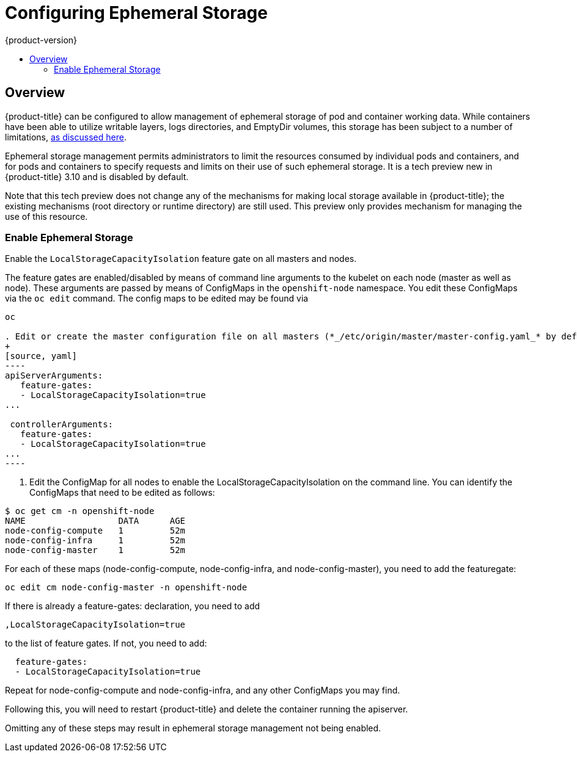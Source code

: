 [[install-config-configuring-ephemeral-storage]]
= Configuring Ephemeral Storage
{product-version}
:data-uri:
:icons:
:experimental:
:toc: macro
:toc-title:

toc::[]

== Overview
{product-title} can be configured to allow management of ephemeral
storage of pod and container working data.  While containers
have been able to utilize writable layers, logs directories, and
EmptyDir volumes, this storage has been subject to a number of
limitations,
xref:../architecture/additional_concepts/ephemeral-storage.adoc[as
discussed here].

Ephemeral storage management permits administrators to limit the
resources consumed by individual pods and containers, and for pods and
containers to specify requests and limits on their use of such
ephemeral storage.  It is a tech preview new in {product-title} 3.10
and is disabled by default.

Note that this tech preview does not change any of the mechanisms for
making local storage available in {product-title}; the existing
mechanisms (root directory or runtime directory) are still used.  This
preview only provides mechanism for managing the use of this resource.

[[ephemeral-storage-enabling-ephemeral-storage]]
=== Enable Ephemeral Storage
Enable the `LocalStorageCapacityIsolation` feature gate on all masters and nodes.

The feature gates are enabled/disabled by means of command line
arguments to the kubelet on each node (master as well as node).  These
arguments are passed by means of ConfigMaps in the `openshift-node`
namespace.  You edit these ConfigMaps via the `oc edit` command.  The
config maps to be edited may be found via

```
oc 

. Edit or create the master configuration file on all masters (*_/etc/origin/master/master-config.yaml_* by default) and add  `LocalStorageCapacityIsolation=true` under the `apiServerArguments` and `controllerArguments` sections:
+
[source, yaml]
----
apiServerArguments:
   feature-gates:
   - LocalStorageCapacityIsolation=true
...

 controllerArguments:
   feature-gates:
   - LocalStorageCapacityIsolation=true
...
----
```

. Edit the ConfigMap for all nodes to enable the LocalStorageCapacityIsolation on the command line.  You can identify the ConfigMaps that need to be edited as follows:

```
$ oc get cm -n openshift-node
NAME                  DATA      AGE
node-config-compute   1         52m
node-config-infra     1         52m
node-config-master    1         52m
```

For each of these maps (node-config-compute, node-config-infra, and
node-config-master), you need to add the featuregate:

```
oc edit cm node-config-master -n openshift-node
```

If there is already a feature-gates: declaration, you need to add

```
,LocalStorageCapacityIsolation=true
```

to the list of feature gates.  If not, you need to add:

```
  feature-gates:
  - LocalStorageCapacityIsolation=true
```

Repeat for node-config-compute and node-config-infra, and any other
ConfigMaps you may find.

Following this, you will need to restart {product-title} and delete the container running the apiserver.


====
Omitting any of these steps may result in ephemeral storage management
not being enabled.
====
